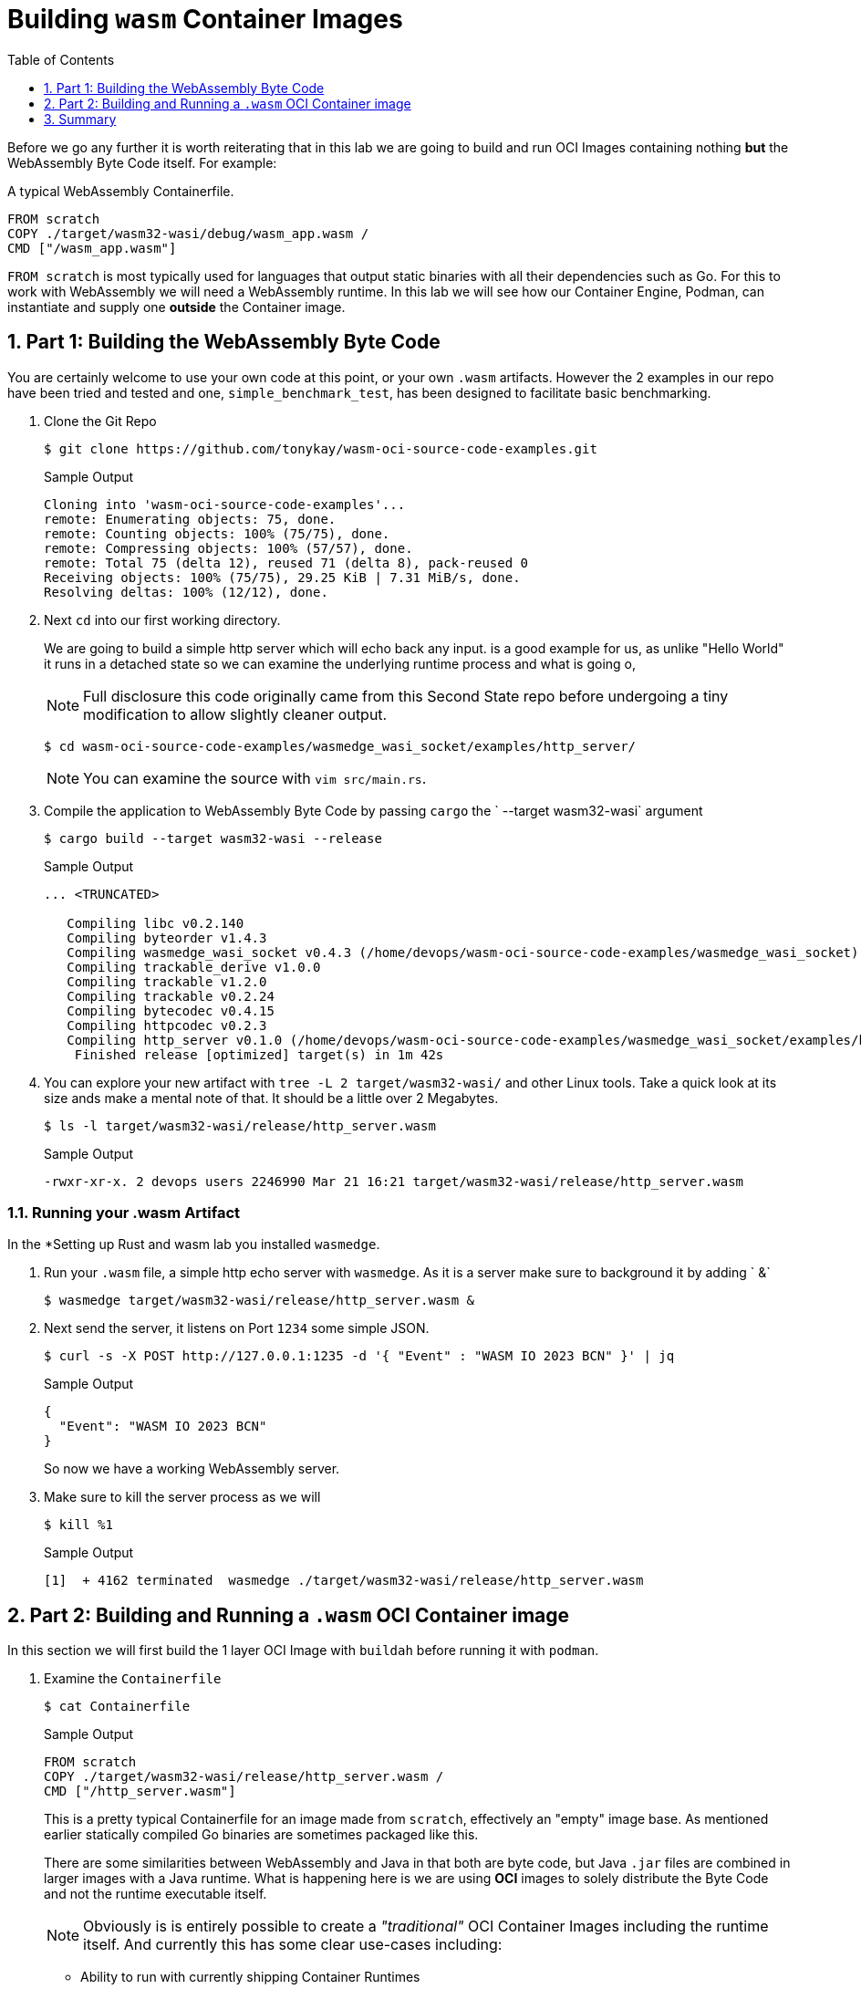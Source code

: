 :sectnums:
:sectnumlevels: 3
:markup-in-source: verbatim,attributes,quotes
:imagesdir: ./_images/cockpit-rhel90
ifdef::env-github[]
:tip-caption: :bulb:
:note-caption: :information_source:
:important-caption: :heavy_exclamation_mark:
:caution-caption: :fire:
:warning-caption: :warning:
endif::[]
:ssh_username: <Provided-By-Instructor>
:ssh_password: <Provided-By-Instructor>
:targethost_fqdn: <Provided-By-Instructor>
:subdomain: example.com
:format_cmd_exec: source,options="nowrap",subs="{markup-in-source}",role="copy"
:format_cmd_output: bash,options="nowrap",subs="{markup-in-source}"
ifeval::["%cloud_provider%" == "ec2"]
:ssh_password: %ssh_password%
:ssh_username: %ssh_username%
:targethost_fqdn: %targethost%
:subdomain: %subdomain_internal%
:format_cmd_exec: source,options="nowrap",subs="{markup-in-source}",role="execute"
endif::[]



:toc:
:toclevels: 1

= Building `wasm` Container Images

Before we go any further it is worth reiterating that in this lab we are going to build and run OCI Images containing nothing *but* the WebAssembly Byte Code itself. For example:

.A typical WebAssembly Containerfile.

[{format_cmd_output}]
----
FROM scratch
COPY ./target/wasm32-wasi/debug/wasm_app.wasm /
CMD ["/wasm_app.wasm"]
----

`FROM scratch` is most typically used for languages that output static binaries with all their dependencies such as Go. For this to work with WebAssembly we will need a WebAssembly runtime. In this lab we will see how our Container Engine, Podman, can instantiate and supply one *outside* the Container image.

== Part 1: Building the WebAssembly Byte Code

You are certainly welcome to use your own code at this point, or your own `.wasm` artifacts. However the 2 examples in our repo have been tried and tested and one, `simple_benchmark_test`, has been designed to facilitate basic benchmarking.


. Clone the Git Repo
+

[{format_cmd_output}]
----
$ git clone https://github.com/tonykay/wasm-oci-source-code-examples.git
----
+
.Sample Output
[source,textinfo]
----
Cloning into 'wasm-oci-source-code-examples'...
remote: Enumerating objects: 75, done.
remote: Counting objects: 100% (75/75), done.
remote: Compressing objects: 100% (57/57), done.
remote: Total 75 (delta 12), reused 71 (delta 8), pack-reused 0
Receiving objects: 100% (75/75), 29.25 KiB | 7.31 MiB/s, done.
Resolving deltas: 100% (12/12), done.
----
+

. Next `cd` into our first working directory. 
+

We are going to build a simple http server which will echo back any input.  is a good example for us, as unlike "Hello World" it runs in a detached state so we can examine the underlying runtime process and what is going o,
+

NOTE: Full disclosure this code originally came from this Second State repo before undergoing a tiny modification to allow slightly cleaner output. 
+

[{format_cmd_output}]
----
$ cd wasm-oci-source-code-examples/wasmedge_wasi_socket/examples/http_server/
----
+

NOTE: You can examine the source with `vim src/main.rs`.

. Compile the application to WebAssembly Byte Code by passing `cargo` the ` --target wasm32-wasi` argument
+

[{format_cmd_output}]
----
$ cargo build --target wasm32-wasi --release
----
+
.Sample Output

[source,textinfo]
----
... <TRUNCATED>

   Compiling libc v0.2.140
   Compiling byteorder v1.4.3
   Compiling wasmedge_wasi_socket v0.4.3 (/home/devops/wasm-oci-source-code-examples/wasmedge_wasi_socket)
   Compiling trackable_derive v1.0.0
   Compiling trackable v1.2.0
   Compiling trackable v0.2.24
   Compiling bytecodec v0.4.15
   Compiling httpcodec v0.2.3
   Compiling http_server v0.1.0 (/home/devops/wasm-oci-source-code-examples/wasmedge_wasi_socket/examples/http_server)
    Finished release [optimized] target(s) in 1m 42s
----
+

. You can explore your new artifact with `tree -L 2 target/wasm32-wasi/` and other Linux tools. Take a quick look at its size ands make a mental note of that. It should be a little over 2 Megabytes.
+
[{format_cmd_output}]
----
$ ls -l target/wasm32-wasi/release/http_server.wasm
----
+
.Sample Output
[source,textinfo]
----
-rwxr-xr-x. 2 devops users 2246990 Mar 21 16:21 target/wasm32-wasi/release/http_server.wasm
----

=== Running your .wasm Artifact

In the *Setting up Rust and wasm lab you installed `wasmedge`. 

. Run your `.wasm` file, a simple http echo server with `wasmedge`. As it is a server make sure to background it by adding ` &`
+

[{format_cmd_output}]
----
$ wasmedge target/wasm32-wasi/release/http_server.wasm &
----

. Next send the server, it listens on Port `1234` some simple JSON.
+

[{format_cmd_output}]
----
$ curl -s -X POST http://127.0.0.1:1235 -d '{ "Event" : "WASM IO 2023 BCN" }' | jq
----
+

.Sample Output
[source,textinfo]
----
{
  "Event": "WASM IO 2023 BCN"
}
----
+

So now we have a working WebAssembly server.

. Make sure to kill the server process as we will
+

[{format_cmd_output}]
----
$ kill %1
----
+

.Sample Output
[source,textinfo]
----
[1]  + 4162 terminated  wasmedge ./target/wasm32-wasi/release/http_server.wasm
----

== Part 2: Building and Running a `.wasm` OCI Container image

In this section we will first build the 1 layer OCI Image with `buildah` before running it with `podman`.

. Examine the `Containerfile`
+

[{format_cmd_output}]
----
$ cat Containerfile
----
+
 
.Sample Output
[source,textinfo]
----
FROM scratch
COPY ./target/wasm32-wasi/release/http_server.wasm /
CMD ["/http_server.wasm"]
----
+

This is a pretty typical Containerfile for an image made from `scratch`, effectively an "empty" image base. As mentioned earlier statically compiled Go binaries are sometimes packaged like this.
+

There are some similarities between WebAssembly and Java in that both are byte code, but Java `.jar` files are combined in larger images with a Java runtime. What is happening here is we are using *OCI* images to solely distribute the Byte Code and not the runtime executable itself.
+

NOTE: Obviously is is entirely possible to create a _"traditional"_ OCI Container Images including the runtime itself. And currently this has some clear use-cases including:
+

* Ability to run with currently shipping Container Runtimes
* Run on current Kubernetes distributions
* Have the widest compatibility 
+

. Build your application with `buildah`. Whilst `podman` can build OCI images `buildah` is a richer and more versatile build tool. It's beyond the scope of this lab to explore further but a simple `buildah` lab has been bundled in at the end and you can also visit the buildah website.
+

Remember in an earlier lab you installed the latest upstream versions of both `podman` and `buildah` which contain the most up to date enhancements for working with WebAssembly via `crun`
+

NOTE: Red Hat has approached Container toolchains by adopting a traditional UNIX/Linux approach where each tool focuses on doing 1 job well. The primary tools are:
+

* link:https://podman.io/[Podman] - runs OCI container images
* link:https://buildah.io/[Buildah] - builds OCI images
* link:https://github.com/containers/skopeo[Skopeo] - pulls, pushes, copies, signs, inspects OCI images and works with remote registries
** Skopeo has impressive capabilities in this space and frequently avoids the pull/push model

WARNING: You will want to substitute your own registry details in the command below when you tag your image. `-t <REGISTRY>/<REPO>/http_server:0.1.0`. This will allow you to push, pull, and sign your images in later labs. Popular registries with free accounts include:

* Quay - https://quay.io/
* Docker Hub - https://hub.docker.com/
* GitHub Container Registry - https://ghcr.io
+

[{format_cmd_output}]
----
$ buildah build --platform wasm/wasi --annotation "run.oci.handler=wasmedge" -t docker.io/tonykay/http_server:0.1.0 .
----
+
 
.Sample Output
[source,textinfo]
----
STEP 1/3: FROM scratch
STEP 2/3: COPY ./target/wasm32-wasi/release/http_server.wasm /
STEP 3/3: CMD ["/http_server.wasm"]
COMMIT docker.io/tonykay/http_server:0.1.0
Getting image source signatures
Copying blob a614659687ce done
Copying config cefb5b6079 done
Writing manifest to image destination
Storing signatures
--> cefb5b607989
Successfully tagged docker.io/tonykay/http_server:0.1.0
----
+

Whilst it's natural to want to go on and run our image and see if it works, lets unpack what we just did here and walk through the command.
+

[{format_cmd_output}]
----
$ buildah build \ <1>
  --platform wasm/wasi \ <2>
  --annotation "run.oci.handler=wasmedge" \ <3>
  -t docker.io/tonykay/http_server:0.1.0 \ <4>
  . <5>
----
. `buildah build`, standard stuff invoking buildah to build from a `Containerfile`
. `--platform wasi/wasm`, Containers are typically, unlike `.wasm` coupled to an OS and ARCH
.. You can read more about OCI Image specs link:https://github.com/opencontainers/image-spec/blob/main/image-index.md#image-index-property-descriptions[here]
. `--annotation "run.oci.handler=wasmedge"`, here we annotate the image with its handler - more on that later
. `-t docker.io/tonykay/http_server:0.1.0`, here we simply tag the image, in this case with registry, repo, name, and version 
. `.`, finally we pass in the Context Directory so buildah knows "where to look" for its assets during the build

== Summary

So in this lab we successfully built our OCI Image. In the next labs we will run and inspect the image before moving on to signing and pushing to an OCI registry such as link:https://quay.io[Quay.io]. 
